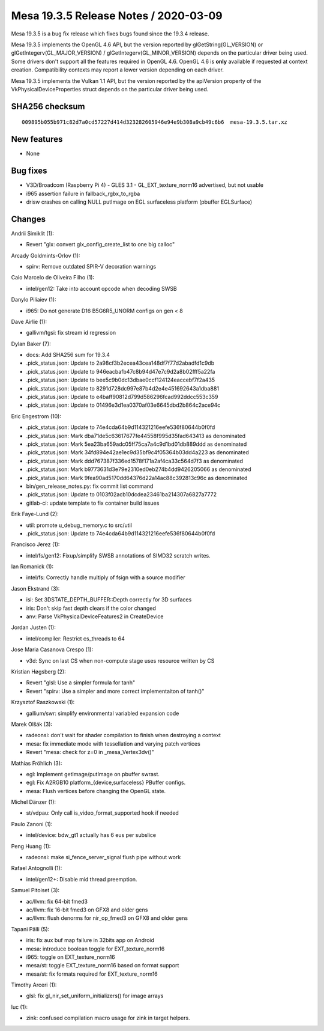 Mesa 19.3.5 Release Notes / 2020-03-09
======================================

Mesa 19.3.5 is a bug fix release which fixes bugs found since the 19.3.4
release.

Mesa 19.3.5 implements the OpenGL 4.6 API, but the version reported by
glGetString(GL_VERSION) or glGetIntegerv(GL_MAJOR_VERSION) /
glGetIntegerv(GL_MINOR_VERSION) depends on the particular driver being
used. Some drivers don't support all the features required in OpenGL
4.6. OpenGL 4.6 is **only** available if requested at context creation.
Compatibility contexts may report a lower version depending on each
driver.

Mesa 19.3.5 implements the Vulkan 1.1 API, but the version reported by
the apiVersion property of the VkPhysicalDeviceProperties struct depends
on the particular driver being used.

SHA256 checksum
---------------

::

   009895b055b971c82d7a0cd57227d414d323282605946e94e9b308a9cb49c6b6  mesa-19.3.5.tar.xz

New features
------------

-  None

Bug fixes
---------

-  V3D/Broadcom (Raspberry Pi 4) - GLES 3.1 - GL_EXT_texture_norm16
   advertised, but not usable
-  i965 assertion failure in fallback_rgbx_to_rgba
-  drisw crashes on calling NULL putImage on EGL surfaceless platform
   (pbuffer EGLSurface)

Changes
-------

Andrii Simiklit (1):

-  Revert "glx: convert glx_config_create_list to one big calloc"

Arcady Goldmints-Orlov (1):

-  spirv: Remove outdated SPIR-V decoration warnings

Caio Marcelo de Oliveira Filho (1):

-  intel/gen12: Take into account opcode when decoding SWSB

Danylo Piliaiev (1):

-  i965: Do not generate D16 B5G6R5_UNORM configs on gen < 8

Dave Airlie (1):

-  gallivm/tgsi: fix stream id regression

Dylan Baker (7):

-  docs: Add SHA256 sum for 19.3.4
-  .pick_status.json: Update to 2a98cf3b2ecea43cea148df7f77d2abadfd1c9db
-  .pick_status.json: Update to 946eacbafb47c8b94d47e7c9d2a8b02fff5a22fa
-  .pick_status.json: Update to bee5c9b0dc13dbae0ccf124124eaccebf7f2a435
-  .pick_status.json: Update to 8291d728dc997e87b4d2e4e451692643a1dba881
-  .pick_status.json: Update to e4baff90812d799d586296fcad992ddcc553c359
-  .pick_status.json: Update to 01496e3d1ea0370af03e6645dbd2b864c2ace94c

Eric Engestrom (10):

-  .pick_status.json: Update to 74e4cda64b9d114321216eefe536f80644b0f0fd
-  .pick_status.json: Mark dba71de5c63617677fe44558f995d35fad643413 as
   denominated
-  .pick_status.json: Mark 5ea23ba659adc05ff75ca7a4c9d1bd01db889ddd as
   denominated
-  .pick_status.json: Mark 34fd894e42ae1ec9d35bf9c4f05364b03dd4a223 as
   denominated
-  .pick_status.json: Mark ddd767387f336ed1578f171a2af4ca33c564d7f3 as
   denominated
-  .pick_status.json: Mark b9773631d3e79e2310ed0eb274b4dd9426205066 as
   denominated
-  .pick_status.json: Mark 9fea90ad5170dd64376d22a14ac88c392813c96c as
   denominated
-  bin/gen_release_notes.py: fix commit list command
-  .pick_status.json: Update to 0103f02acb10dcdea23461ba214307a6827a7772
-  gitlab-ci: update template to fix container build issues

Erik Faye-Lund (2):

-  util: promote u_debug_memory.c to src/util
-  .pick_status.json: Update to 74e4cda64b9d114321216eefe536f80644b0f0fd

Francisco Jerez (1):

-  intel/fs/gen12: Fixup/simplify SWSB annotations of SIMD32 scratch
   writes.

Ian Romanick (1):

-  intel/fs: Correctly handle multiply of fsign with a source modifier

Jason Ekstrand (3):

-  isl: Set 3DSTATE_DEPTH_BUFFER::Depth correctly for 3D surfaces
-  iris: Don't skip fast depth clears if the color changed
-  anv: Parse VkPhysicalDeviceFeatures2 in CreateDevice

Jordan Justen (1):

-  intel/compiler: Restrict cs_threads to 64

Jose Maria Casanova Crespo (1):

-  v3d: Sync on last CS when non-compute stage uses resource written by
   CS

Kristian Høgsberg (2):

-  Revert "glsl: Use a simpler formula for tanh"
-  Revert "spirv: Use a simpler and more correct implementaiton of
   tanh()"

Krzysztof Raszkowski (1):

-  gallium/swr: simplify environmental variabled expansion code

Marek Olšák (3):

-  radeonsi: don't wait for shader compilation to finish when destroying
   a context
-  mesa: fix immediate mode with tessellation and varying patch vertices
-  Revert "mesa: check for z=0 in \_mesa_Vertex3dv()"

Mathias Fröhlich (3):

-  egl: Implement getImage/putImage on pbuffer swrast.
-  egl: Fix A2RGB10 platform_{device,surfaceless} PBuffer configs.
-  mesa: Flush vertices before changing the OpenGL state.

Michel Dänzer (1):

-  st/vdpau: Only call is_video_format_supported hook if needed

Paulo Zanoni (1):

-  intel/device: bdw_gt1 actually has 6 eus per subslice

Peng Huang (1):

-  radeonsi: make si_fence_server_signal flush pipe without work

Rafael Antognolli (1):

-  intel/gen12+: Disable mid thread preemption.

Samuel Pitoiset (3):

-  ac/llvm: fix 64-bit fmed3
-  ac/llvm: fix 16-bit fmed3 on GFX8 and older gens
-  ac/llvm: flush denorms for nir_op_fmed3 on GFX8 and older gens

Tapani Pälli (5):

-  iris: fix aux buf map failure in 32bits app on Android
-  mesa: introduce boolean toggle for EXT_texture_norm16
-  i965: toggle on EXT_texture_norm16
-  mesa/st: toggle EXT_texture_norm16 based on format support
-  mesa/st: fix formats required for EXT_texture_norm16

Timothy Arceri (1):

-  glsl: fix gl_nir_set_uniform_initializers() for image arrays

luc (1):

-  zink: confused compilation macro usage for zink in target helpers.

